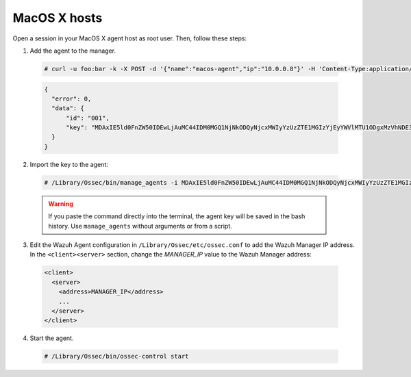 .. Copyright (C) 2019 Wazuh, Inc.

.. _api-register-macos:

MacOS X hosts
=============

Open a session in your MacOS X agent host as root user. Then, follow these steps:

1. Add the agent to the manager.

  .. code-block:: console

    # curl -u foo:bar -k -X POST -d '{"name":"macos-agent","ip":"10.0.0.8"}' -H 'Content-Type:application/json' "https://192.168.1.2:55000/agents?pretty"

  .. code-block:: json

    {
      "error": 0,
      "data": {
          "id": "001",
          "key": "MDAxIE5ld0FnZW50IDEwLjAuMC44IDM0MGQ1NjNkODQyNjcxMWIyYzUzZTE1MGIzYjEyYWVlMTU1ODgxMzVhNDE3MWQ1Y2IzZDY4M2Y0YjA0ZWVjYzM="
      }
    }

2. Import the key to the agent:

  .. code-block:: console

      # /Library/Ossec/bin/manage_agents -i MDAxIE5ld0FnZW50IDEwLjAuMC44IDM0MGQ1NjNkODQyNjcxMWIyYzUzZTE1MGIzYjEyYWVlMTU1ODgxMzVhNDE3MWQ1Y2IzZDY4M2Y0YjA0ZWVjYzM=

  .. warning::

      If you paste the command directly into the terminal, the agent key will be saved in the bash history. Use ``manage_agents`` without arguments or from a script.

3. Edit the Wazuh Agent configuration in ``/Library/Ossec/etc/ossec.conf`` to add the Wazuh Manager IP address. In the ``<client><server>`` section, change the *MANAGER_IP* value to the Wazuh Manager address:

  .. code-block:: xml

    <client>
      <server>
        <address>MANAGER_IP</address>
        ...
      </server>
    </client>

4. Start the agent.

  .. code-block:: console

    # /Library/Ossec/bin/ossec-control start